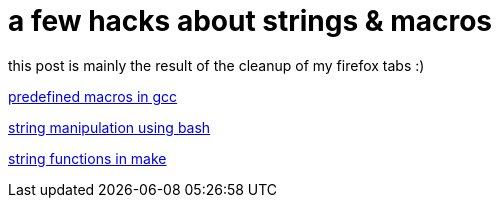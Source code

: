 = a few hacks about strings &amp; macros

:slug: a-few-hacks-about-strings-aamp-macros
:category: hacking
:tags: en
:date: 2006-06-28T20:14:05Z
++++
<p>this post is mainly the result of the cleanup of my firefox tabs :)</p><p><a href="http://developer.apple.com/documentation/DeveloperTools/gcc-4.0.1/cpp/Predefined-Macros.html">predefined macros in gcc</a></p><p><a href="http://www.tldp.org/LDP/abs/html/string-manipulation.html">string manipulation using bash</a></p><p><a href="http://www.gnu.org/software/make/manual/html_node/Text-Functions.html">string functions in make</a></p>
++++

